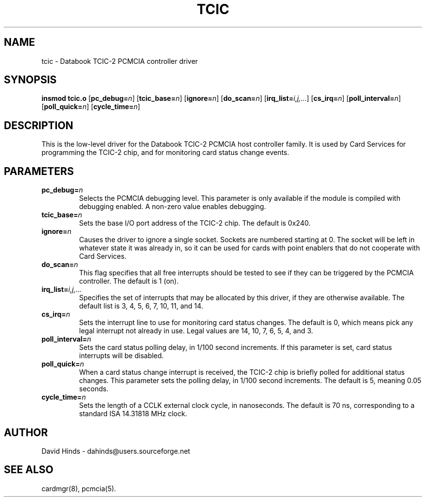 .\" Copyright (C) 1998 David A. Hinds -- dahinds@users.sourceforge.net
.\" tcic.4 1.17 2000/06/12 21:24:48
.\"
.TH TCIC 4 "2000/06/12 21:24:48" "pcmcia-cs"
.SH NAME
tcic \- Databook TCIC-2 PCMCIA controller driver
.SH SYNOPSIS
.B insmod tcic.o
.RB [ pc_debug=\c
.IR n ]
.RB [ tcic_base=\c
.IR n ]
.RB [ ignore=\c
.IR n ]
.RB [ do_scan=\c
.IR n ]
.RB [ irq_list=\c
.IR i,j,... ]
.RB [ cs_irq=\c
.IR n ]
.RB [ poll_interval=\c
.IR n ]
.RB [ poll_quick=\c
.IR n ]
.RB [ cycle_time=\c
.IR n ]
.SH DESCRIPTION
This is the low-level driver for the Databook TCIC-2 PCMCIA host
controller family.  It is used by Card Services for programming the
TCIC-2 chip, and for monitoring card status change events.
.SH PARAMETERS
.TP
.BI pc_debug= n
Selects the PCMCIA debugging level.  This parameter is only available
if the module is compiled with debugging enabled.  A non-zero value
enables debugging.
.TP
.BI tcic_base= n
Sets the base I/O port address of the TCIC-2 chip.  The default is
0x240.
.TP
.BI ignore= n
Causes the driver to ignore a single socket.  Sockets are numbered
starting at 0.  The socket will be left in whatever state it was
already in, so it can be used for cards with point enablers that do
not cooperate with Card Services.
.TP
.BI do_scan= n
This flag specifies that all free interrupts should be tested to see
if they can be triggered by the PCMCIA controller.  The default is 1
(on). 
.TP
.BI irq_list= i,j,...
Specifies the set of interrupts that may be allocated by this driver,
if they are otherwise available.
The default list is 3, 4, 5, 6, 7, 10, 11, and 14. 
.TP
.BI cs_irq= n
Sets the interrupt line to use for monitoring card status changes.
The default is 0, which means pick any legal interrupt not already in
use.  Legal values are 14, 10, 7, 6, 5, 4, and 3.
.TP
.BI poll_interval= n
Sets the card status polling delay, in 1/100 second increments.  If
this parameter is set, card status interrupts will be disabled.  
.TP
.BI poll_quick= n
When a card status change interrupt is received, the TCIC-2 chip is
briefly polled for additional status changes.  This parameter sets the
polling delay, in 1/100 second increments.  The default is 5, meaning
0.05 seconds.
.TP
.BI cycle_time= n
Sets the length of a CCLK external clock cycle, in nanoseconds.  The
default is 70 ns, corresponding to a standard ISA 14.31818 MHz clock.
.SH AUTHOR
David Hinds \- dahinds@users.sourceforge.net
.SH "SEE ALSO"
cardmgr(8), pcmcia(5).
